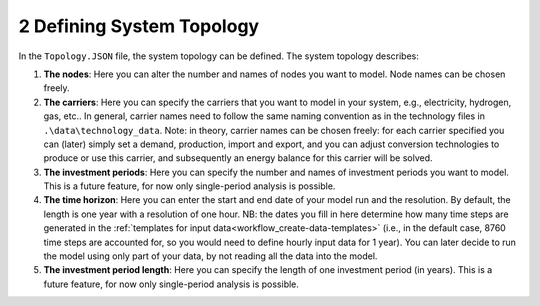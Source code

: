 .. _workflow_define-topology:

2 Defining System Topology
=====================================

In the ``Topology.JSON`` file, the system topology can be defined. The system topology describes:

#. **The nodes**: Here you can alter the number and names of nodes you want to model. Node names can be chosen freely.
#. **The carriers**: Here you can specify the carriers that you want to model in your system, e.g., electricity, hydrogen,
   gas, etc.. In general, carrier names need to follow the same naming convention as in the technology files in
   ``.\data\technology_data``. Note: in theory, carrier names can be chosen freely: for each carrier specified you can
   (later) simply set a demand, production, import and export, and you can adjust conversion technologies to produce or
   use this carrier, and subsequently an energy balance for this carrier will be solved.
#. **The investment periods**: Here you can specify the number and names of investment periods you want to
   model. This is a future feature, for now only single-period analysis is possible.
#. **The time horizon**: Here you can enter the start and end date of your model run
   and the resolution. By default, the length is one year with a resolution of one
   hour. NB: the dates you fill in here determine how many time
   steps are generated in the :ref:`templates for input data<workflow_create-data-templates>` (i.e., in the
   default case, 8760 time steps are accounted for, so you would need to define hourly input data for 1 year). You can
   later decide to run the model using only part of your data, by not reading all the data into the model.
#. **The investment period length**: Here you can specify the length of one
   investment period (in years). This is a future feature, for now only single-period
   analysis is possible.

